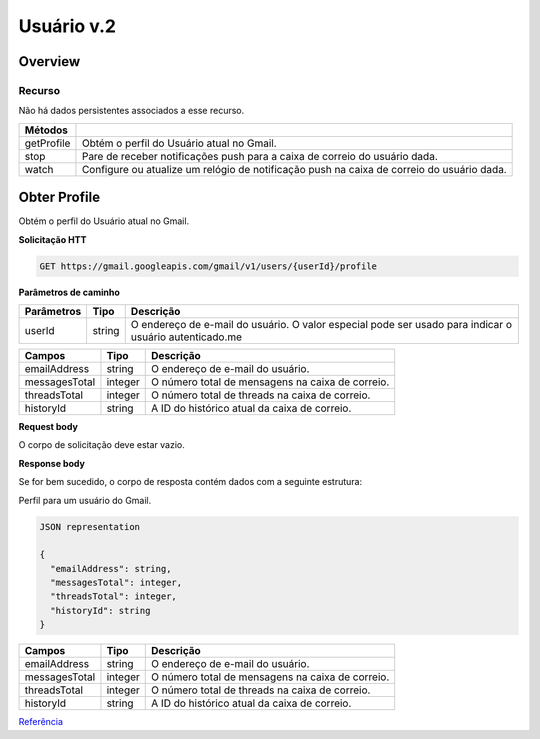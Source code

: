 Usuário v.2
=========================

Overview
--------

Recurso
~~~~~~~

Não há dados persistentes associados a esse recurso.

+-------------+--------------------------------------------------------------------------------------------+
| Métodos     |                                                                                            |
+=============+============================================================================================+
| getProfile  | Obtém o perfil do Usuário atual no Gmail.                                                  |
+-------------+--------------------------------------------------------------------------------------------+
| stop        | Pare de receber notificações push para a caixa de correio do usuário dada.                 |
+-------------+--------------------------------------------------------------------------------------------+
| watch       | Configure ou atualize um relógio de notificação push na caixa de correio do usuário dada.  |
+-------------+--------------------------------------------------------------------------------------------+

Obter Profile
-------------

Obtém o perfil do Usuário atual no Gmail.

**Solicitação HTT**

.. code-block::
  
  GET https://gmail.googleapis.com/gmail/v1/users/{userId}/profile 

**Parâmetros de caminho**

============= ========= ========================================================================================================= 
  Parâmetros    Tipo      Descrição                                                                                                
============= ========= ========================================================================================================= 
  userId        string    O endereço de e-mail do usuário. O valor especial pode ser usado para indicar o usuário autenticado.me   
============= ========= ========================================================================================================= 

+---------------+---------+--------------------------------------------------------------------------------------------------------+ 
| Campos        | Tipo    | Descrição                                                                                              | 
+===============+=========+========================================================================================================+ 
| emailAddress  | string  | O endereço de e-mail do usuário.                                                                       | 
+---------------+---------+--------------------------------------------------------------------------------------------------------+ 
| messagesTotal | integer | O número total de mensagens na caixa de correio.                                                       | 
+---------------+---------+--------------------------------------------------------------------------------------------------------+ 
| threadsTotal  | integer | O número total de threads na caixa de correio.                                                         | 
+---------------+---------+--------------------------------------------------------------------------------------------------------+ 
| historyId     | string  | A ID do histórico atual da caixa de correio.                                                           | 
+---------------+---------+--------------------------------------------------------------------------------------------------------+

**Request body**

O corpo de solicitação deve estar vazio.

**Response body**

Se for bem sucedido, o corpo de resposta contém dados com a seguinte estrutura:

Perfil para um usuário do Gmail.

.. code-block:: js

  JSON representation

  {
    "emailAddress": string,
    "messagesTotal": integer,
    "threadsTotal": integer,
    "historyId": string
  }


+---------------+---------+--------------------------------------------------------------------------------------------------------+
| Campos        | Tipo    | Descrição                                                                                              |
+===============+=========+========================================================================================================+
| emailAddress  | string  | O endereço de e-mail do usuário.                                                                       |
+---------------+---------+--------------------------------------------------------------------------------------------------------+
| messagesTotal | integer | O número total de mensagens na caixa de correio.                                                       |
+---------------+---------+--------------------------------------------------------------------------------------------------------+
| threadsTotal  | integer | O número total de threads na caixa de correio.                                                         |
+---------------+---------+--------------------------------------------------------------------------------------------------------+
| historyId     | string  | A ID do histórico atual da caixa de correio.                                                           |
+---------------+---------+--------------------------------------------------------------------------------------------------------+

`Referência <https://developers.google.com/gmail/api/reference/rest/v1/users/getProfile>`_
